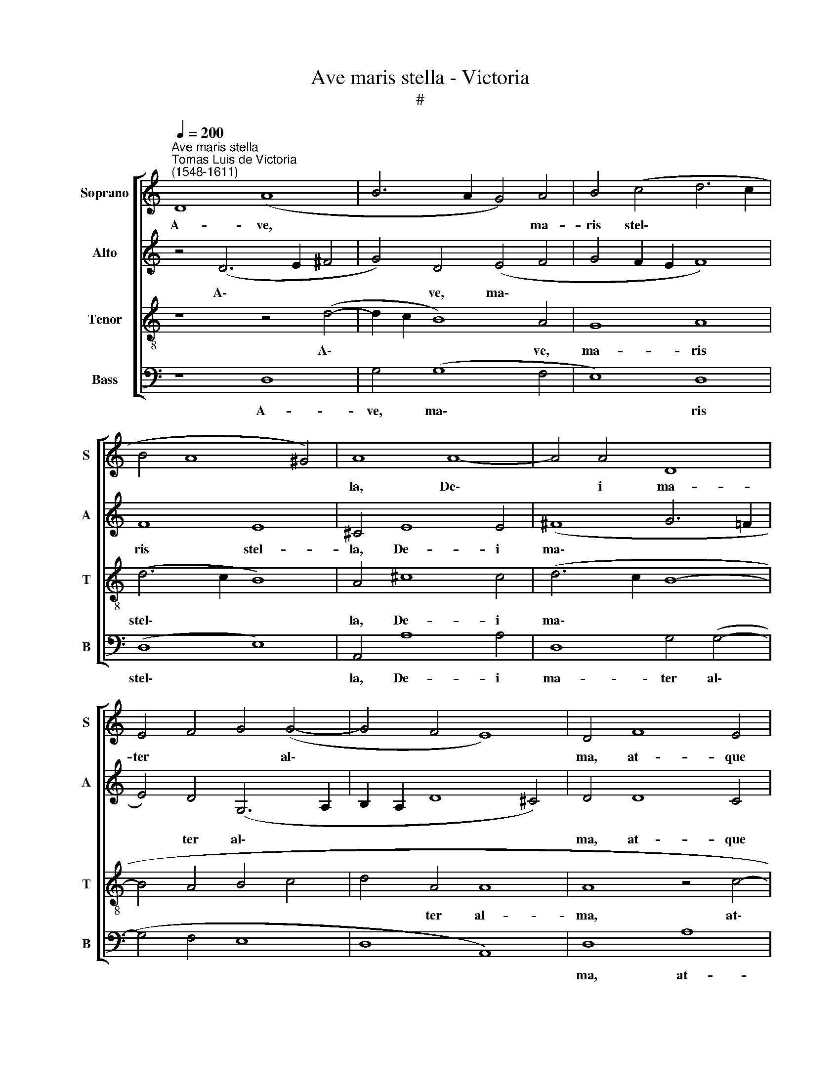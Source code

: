 X:1
T:Ave maris stella - Victoria
T:#
%%score [ 1 2 3 4 ]
L:1/8
Q:1/4=200
M:none
K:C
V:1 treble nm="Soprano" snm="S"
V:2 treble nm="Alto" snm="A"
V:3 treble-8 nm="Tenor" snm="T"
V:4 bass nm="Bass" snm="B"
V:1
"^Ave maris stella""^Tomas Luis de Victoria\n(1548-1611)" D8 (A8 | B6 A2 G4) A4 | B4 (c4 d6 c2 | %3
w: A- ve,|* * * ma-|ris stel\- * *|
 B4 A8 ^G4) | A8 A8- | A4 A4 D8 | E4 F4 G4 (G4- | G4 F4 E8) | D4 F8 E4 | G4 G4 A8 | (D4 E4 F8 | %11
w: |la, De\-|* i ma-|ter * * al\-||ma, at- que|sem- per Vir-|go~, * *|
 E8 D8 | C8) E8 | G8 (E4 F4) | E8 z4 (D4 | ^C4 D8 C4) | D16 ||[Q:1/4=130] x24 x4 | %18
w: |* fe-|lix coe\- *|li por\-||ta.||
[Q:1/4=130][Q:1/4=130][Q:1/4=130][Q:1/4=130] z26 || z24 | z14 || %21
w: |||
[Q:1/4=200][Q:1/4=200][Q:1/4=200][Q:1/4=200] z16 | z16 | z4 D4 A8 | B4 G4 (A4 B4 | c4 d8 c4 | %26
w: ||Sol- ve|vin- cla re\- *||
 B4 A4 ^G4 A4- | A4 ^G4 A8- | A4 ^G2 ^F2 G8) | A16 | z4 A8 A4 | D8 E4 (G4- | G4 F4 E8) | D4 F8 E4 | %34
w: |||is,|pro- fer|lu- men cae\-||cis, ma- la|
 G8 G8 | A8 (D8 | E8 F8- | F4 E4 D8 | C8) z8 | z16 | z8 B8 | d8 B8 | c8 B8 | A8 E8 | G8 E8 | %45
w: no- stra|pel- le,|||||bo-|na cun-|cta po-|sce, bo-|na cun-|
 F8 E8 | D16 ||[Q:1/4=130] x16 x14 |[Q:1/4=130] x26 |[Q:1/4=130][Q:1/4=130][Q:1/4=130] z26 || z24 | %51
w: cta po-|sce.|||||
[Q:1/4=200] z14 x2 ||[Q:1/4=200][Q:1/4=200][Q:1/4=200] D8 A8 | (B6 A2 G4) A4 | (B4 c4 d8- | %55
w: |Vir- go|sin\- * * gu-|la\- * *|
 d4 c4 B4 A4 | ^G4 A8 G4) | (A6 GF E8) | z4 A8 G4 | A4 D4 (E4 F4 | G6 F2 E8) | D4 F8 E4 | %62
w: ||ris, * * *|in- ter|o- mnes mi- *||tis, nos cul-|
 G4 G4 A8 | (D6 E2 F4 E4 | D8 C8) | E12 G4 | E8 F8 | E16 |[Q:1/4=130] D16 x12 || %69
w: pis so- lu-|tos, * * *||mi- tes|fac et|ca-|stos.|
[Q:1/4=130] x24 x4 |[Q:1/4=130][Q:1/4=130][Q:1/4=130] z26 || z24 |[Q:1/4=400] z14 x10 | %73
w: ||||
[M:3/1][Q:1/4=400][Q:1/4=400][Q:1/4=400] D8 A16 | (B16 G8 | A8 B8 c8 | d16) ^c8 | (d12 c4 B8 | %78
w: Sit laus|De\- *||* o|Pa\- * *|
 A8 G8 F4 E4 | F4 G4 A16 | G8 F8 E8 | F16) E8- |[M:3/1] E8 z8 z8 | z8 D8 A8- | A8 (B8 G8 | %85
w: |||* tri,||sit laus|* De\- *|
 A8 B8 c8 | d16 c8- | c8 B16) | A16 ^G8 | A16 z8 | A16 G8 | A8 D8 (E8 | F8 G16) | F8 F8 E8 | %94
w: |||o Pa-|tri,|sum- mo|Chri- sto de\-||cus, sum- mo|
 F16 D8 | z8 (A12 G4 | A4 B4 c16) | A24 | z24 | z24 | z24 | z16 F8 | F16 E8 | G8 (G8 A8 | D16 E8 | %105
w: Chri- sto|de\- *||cus,||||Spi-|ri- tu-|i San\- *||
 F16 E8- | E8 D16) | E8 E8 G8 | E16 D8 | (E16 F8- | F8) E16 | z8 A8 c8 | A16 G8 | %113
w: ||cto, Tri- bus|ho- nor|u\- *|* nus,|Tri- bus|ho- nor,|
 z8[Q:1/4=397] c8[Q:1/4=391] B8 |[Q:1/4=382] c16[Q:1/4=374] A8- |[Q:1/4=368] A8[Q:1/4=360] A16 | %116
w: Tri- bus|ho- nor|* u-|
[Q:1/4=352] G8[Q:1/4=345] A16 |[Q:1/4=340] ^F24 |] %118
w: nus. A-|men.|
V:2
 z4 (D6 E2 ^F4 | G4) D4 (E4 F4 | G4 F2 E2 F8) | F8 E8 | ^C4 E8 E4 | (^F8 G6 =F2 | E4) D4 (G,6 A,2 | %7
w: A\- * *|* ve, ma\- *||ris stel-|la, De- i|ma\- * *|* ter al\- *|
 B,2 A,2 D8 ^C4) | D4 D8 C4 | E4 D4 (F2 E2 D2 C2 | B,4 C4 D8) | G,4 (G6 FE D4) | E8 (A,4 C4- | %13
w: |ma, at- que|sem- per Vir\- * * *||go, Vir\- * * *|go, fe\- *|
 C4 B,4 (C6 B,A, | G,4 C8) D4 | E4 A,4 A,8 | A,16 || x24 x4 | z26 || z24 | z14 || A,8 D8 | %22
w: * lix coe\- * *|* * li,|coe- li por-|ta.|||||Sol- ve|
 E4 C4 D4 E4 | ^F4 G8 F4 | G12 F4 | E4) D4 E8 | F8 E8 | F4 (E8 D4 | E8) (E6 D2 | ^C4 E8 F4 | %30
w: vin- cla re\- *|||* is, sol-|ve vin-|cla re\- *|* is, *|* pro- fer|
 E8 ^F8 | (G8 G,6 A,2 | B,2 A,2 D8 ^C4) | D8 z4 C4- | C4 B,4 E4 D4- | D2 C2 F6 E2 D4- | %36
w: lu- men|cae\- * *||cis, ma\-|* la no\- *||
 D4 ^C4) D4 (A,4 | B,4 C8 B,4) | C4 E8 G4- | G4 D4 (E2 D2 C2 B,2 | A,4) A8 G4- | G4 ^F4 G4 E4- | %42
w: * * stra pel\-||le, bo- na|* cun- cta * * *|* po- sce,|* bo- na cun\-|
 E2 E2 (A8 ^G4) | A8 z4 C4 | D8 C4 E4- | E4 (D8 ^C4) | D16 || x16 x14 | x26 | z26 || z24 | %51
w: * cta po\- *|sce, bo-|na cun- cta|* po\- *|sce.|||||
 z14 x2 || z4 F8 E4 | ^F4 G4 (E6 F2 | G4 A8 G4 | F4 E6 B,2 D4- | D4 C4 B,8) | A,4 C8 B,4 | %58
w: |Vir- go|sin- gu- la\- *||||ris, in- ter|
 (C6 D2 E4) D4 | (E2 F2 G2 G,2 C6 D2 | E4 D8 ^C4) | D8 z4 C4- | C4 B,4 D4 C4 | %63
w: o\- * * mnes|mi\- * * * * *||tis, nos|* cul- pis so-|
 (B,4 A,2 G,2 A,2 B,2 C4- | C4) B,4 z4 C4- | C4 E4 C4 D4 | (C2 D2 E6 A,2 D4- | D4 ^C2 B,2 C8) | %68
w: lu\- * * * * *|* tos mi\-|* tes fac et|ca\- * * * *||
 D16 x12 || x24 x4 | z26 || z24 | z14 x10 |[M:3/1] z16 A,8 | D8 (E16 | C8 D8 E8 | F16 E8 | %77
w: stos.|||||Sit|laus De\-|||
 D8 G12 F4 | E8) D8 A8- | A4 G4 F8 E8 | (D16 ^C8 | D16) C8- |[M:3/1] C8 (B,12 C4 | D8 B,8) z8 | %84
w: |* o, sit|* * * laus|De\- *|* o|* Pa\- *|* tri,|
 A,8 E16 | (F16 E8 | D8) E16 | E16 C8 | (D8 E16) | C8 E16 | D8 E16 | (A,8 B,8 C8) | (D16 ^C8 | %93
w: sit laus|De\- *|* o,|De- o|Pa\- *|tri, sum-|mo Chri-|sto * *|de\- *|
 D16 A,8) | A,16 D8- | D8 ^C8 D8 | F8 (F8 E8) | F16 C8 | C12 D4 E8 | (D8 G16 | F8 E16) | D16 D8 | %102
w: |cus, sum\-|* mo Chri-|sto de\- *|cus, Spi-|ri- tu- i|San\- *||cto, Spi-|
 A,12 B,4 C8 | (B,12 G,4 D8) | B,16 G,8 | A,8 B,8 C8 | (C16 B,8) | C8 C8 E8 | C16 B,8 | %109
w: ri- tu- i|San\- * *|cto, Spi-|ri- tu- i|San\- *|cto, tri- bus|ho- nor,|
 C8 B,8 (D8 | C8 B,16) | C24 | C16 E8 | C16 D8 | E16 D8 | ^C16 D8 | (D16 ^C8) | D24 |] %118
w: ho- nor u\-||nus,|Tri- bus|ho- nor|u- nus.|A- men,|A\- *|men.|
V:3
 z8 z4 (d4- | d2 c2 B8) A4 | G8 A8 | (d6 c2 B8) | A4 ^c8 c4 | (d6 c2 B8- | B4 A4 B4 c4 | d4 A4 A8 | %8
w: A\-|* * * ve,|ma- ris|stel\- * *|la, De- i|ma\- * *||* ter al-|
 A8 z4 c4- | c4 B4 d8- | d4 G4 (A4 B4) | c4 c8 B4 | c4 c6 B2 A4) | G8 A8 | z4 E8 G4 | E4 F4 E8 | %16
w: ma, at\-|* que sem\-|* per Vir\- *|go, at- que|sem- per * *|Vir- go,|fe- lix|coe- li por-|
 D16 || D2 A2 B2 G2 A2 B2 c2 d2 c2 B2 A2 G2 A4 | A2 A2 G2 A2 D2 E2 G2 F2 E2 D2 E2 D4 || %19
w: ta.|Su- mens * il- lud * * A\- * * * * ve|Ga- bri\- * * e\- * lis o\- * * * re,|
 F2 E2 G2 A2 A2 D2 E2 F2 E2 D2 C4 | E2 G2 E2 F2 E2 D4 || z8 D8 | A8 B4 G4 | (A4 B4 c4 d4 | G8 d8 | %25
w: Fun- da nos in pa- ce, * * * * *|mu- tans E- vae no- men.|Sol-|ve vin- cla|re\- * * *||
 c4 B4) A8 | z4 d4 B4 c4 | B8 (A6 B2 | c4 B2 A2 B8) | A4 ^c4 c4 d4- | d4 ^c4 d8 | B4 d8 ^c4 | %32
w: * * is,|sol- ve vin-|cla re- *||is, pro- fer lu\-|* men cae-|cis, pro- fer|
 d4 A4 A8 | A8 A8 | G8 (c4 B4) | A8 (_B8 | A8 D8- | D4 E4 F4 G4) | C8 z8 | z4 B8 e4 | c4 d4 e8 | %41
w: lu- men cae-|cis, ma-|la no\- *|stra pel\-|||le,|bo- na|cun- cta po-|
 A8 G8 | A8 E8 | A4 E8 G4- | G4 D4 G4 (c2 B2 | A2 G2 A6 E2 A4) | A16 || %47
w: sce, bo-|na cun-|cta, bo- na|* cun- cta po\- *||sce.|
 D2 A2 B2 G2 G2 A2 B2 c2 d2 c2 B2 A2 G2 A4 | A2 A2 G2 A2 D2 E2 G2 F2 E2 D2 E2 D4 | %49
w: Mon- stra * te es- se * * ma\- * * * * trem:|Su- mat * * per * te pre\- * * * ces,|
 F2 E2 G2 A2 A2 D2 E2 F2 E2 D2 C4 x2 || E2 G2 E2 F2 E2 D4 x10 | z4 d8 ^c4 || d4 B4 (c8 | B4 A4 B8 | %54
w: Qui pro no- bis na- tus, * * * * *|tu- lit es- se tu- us.|Vir- go|sin- gu- la\-||
 A8 G4 F4) | E16 | z4 A8 G4 | (A6 B2 c4 B4 | c4 B4 A8 | (G8 A8) | z4 D8 C4 | E4 E4 F8 | G8) (F8 | %63
w: |ris,|in- ter|o\- * * *|* mnes mi-|tis, *|nos cul-|pis so- lu\-|* tos|
 G8) z4 A4- | A4 c4 A4 B4 | (A6 G2 F4 E2 D2 | A16) | D16 | %68
w: * mi\-|* tes fac et|ca\- * * * *||stos.|
 D2 A2 B2 G2 A2 B2 c2 d2 c2 B2 A2 G2 A4 || A2 A2 G2 A2 D2 E2 G2 F2 E2 D2 E2 D4 x2 | %70
w: Vi- tam * praes- ta * * pu\- * * * * ram,|I- ter * * pa\- * ra- tu\- * * * tum:|
 F2 E2 G2 A2 A2 D2 E2 F2 E2 D2 C4 x2 || E2 G2 E2 F2 E2 D4 x10 |[M:3/1][K:treble-8] z24 | z24 | %74
w: Ut vi- den- tes Ie- sum, * * * * *|sem- per col- lae- te- mur.|||
 z24 | D8 A16 | (B16 G8 | A8 B8) c8 | (d16 c8 | B8) A16 | A8 D8 (G8 |[M:3/1][K:treble-8] A16 G8 | %82
w: |Sit laus|De\- *|* * o|Pa\- *|* tri,|sit laus De\-||
 A8 G8) D8 | D8 G16 | F16 G8- | G8 z8 A8 | A8 G8 (A8- | A8 B16) | A16 G8 | F8 E16 | (F8 G16 | %91
w: * * o,|sit laus|De- o,|* De-|o Pa- tri,||sum- mo|Chri- sto|de\- *|
 F8 E16) | D16 z8 | z8 A8 G8 | A8 E8 (F8- | F8 G16) | F16 A8 | A12 B4 c8 | (B12 A4 B4 c4 | %99
w: |cus,|sum- mo|Chri- sto de\-||cus, Spi-|ri- tu- i|San\- * * *|
 d16 ^c8) | d16 D8 | D12 D4 A8 | (G16 ^F8 | G12 F4 E8 | D16 E8 | F8 G16) | C24- | C16 z8 | G16 A8 | %109
w: |cto, Spi-|ri- tu- i|San\- *||||cto,||Tri- bus|
 A16 ^G8 | A24 | A16 z8 | z8 E8 G8 | E16 F8 | E16 D8- | D8 E16 | D24 | x24 |] %118
w: ho- nor|u-|nus,|Tri- bus|ho- nor|u- nus.|* A-|men.||
V:4
 z8 D,8 | G,4 (G,8 F,4 | E,8) D,8 | (D,8 E,8) | A,,4 A,8 A,4 | D,8 G,4 (G,4- | G,4 F,4 E,8 | %7
w: A-|ve, ma\- *|* ris|stel\- *|la, De- i|ma- ter al\-||
 D,8 A,,8) | D,8 A,8 | G,8 F,4 F,4 | (G,4 F,2 E,2 D,8) | (C,2 D,2 E,2 F,2 G,8) | z16 | z8 A,,8 | %14
w: |ma, at-|que sem- per|Vir\- * * *|go, * * * *||fe-|
 C,8 A,,4 _B,,4 | A,,16 | D,16 || x24 x4 | z26 || z24 | z14 || z16 | z16 | z16 | z16 | z8 A,,8 | %26
w: lix coe- li|por-|ta.|||||||||Sol-|
 D,8 E,4 C,4 | (D,4 E,4 F,8 | E,16) | A,,8 A,8 | A,8 D,8 | (G,6 F,2 E,8) | (D,8 A,,8) | D,8 z8 | %34
w: ve vin- cla|re\- * *||is, pro-|fer lu-|men * *|cae\- *|cis,|
 z16 | z16 | z16 | z16 | z8 E,8 | G,8 E,8 | F,8 E,8 | D,8 z8 | z16 | A,,8 C,8 | B,,8 C,8 | %45
w: ||||bo-|na cun-|cta po-|sce,||bo- na|cun- cta|
 (D,8 A,,8) | D,16 || x16 x14 | x26 | z26 || z24 | z14 x2 || z16 | z16 | z16 | z16 | z16 | z16 | %58
w: po\- *|sce.||||||||||||
 z16 | z16 | z16 | z16 | z16 | z16 | z16 | z16 | z16 | z16 | z16 x12 || z28 | z26 || z24 | %72
w: ||||||||||||||
 z14 x10 |[M:3/1] z24 | z24 | z24 | z24 | z24 | z24 | z24 | z16 A,,8 | D,16 (E,8 | %82
w: ||||||||Sit|laus De\-|
[M:3/1] C,8 D,8 E,8 | F,8 G,16) | F,8 E,16 | (D,16 C,8 | B,,8 A,,8) A,,8 | E,16 F,8 | F,8 E,16 | %89
w: ||o Pa-|tri, *|* * sit|laus De-|o Pa-|
 A,,16 z8 | z24 | z24 | z24 | z8 D,8 ^C,8 | D,16 B,,8 | (A,,16 D,8- | D,8 C,16) | F,,16 F,8 | %98
w: tri,||||sum- mo|Chri- sto|de\- *||cus, Spi-|
 F,16 E,8 | G,16 (G,8- | G,8 A,16) | D,16 z8 | z24 | z24 | z24 | z24 | z24 | z24 | z8 E,8 G,8 | %109
w: ri- tu-|i San\-||cto,|||||||Tri- bus|
 E,16 D,8- | D,8 E,16 | A,,24 | z8 A,,8 C,8 | A,,16 G,,8 | C,16 D,8 | A,,16 _B,,8- | B,,8 A,,16 | %117
w: ho- nor|* u-|nus,|Tri- bus|ho- nor|u- nus.|A- men,|* A-|
 D,24 |] %118
w: men.|

